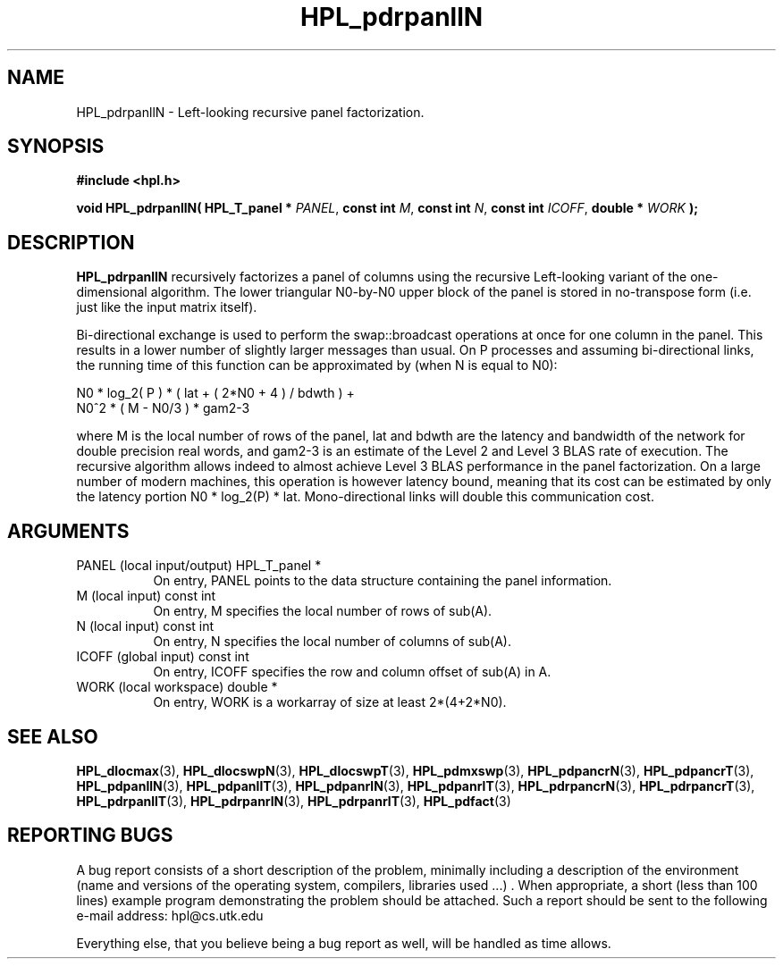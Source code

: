 .TH HPL_pdrpanllN 3 "September 27, 2000" "HPL 1.0" "HPL Library Functions"
.SH NAME
HPL_pdrpanllN \- Left-looking recursive panel factorization.
.SH SYNOPSIS
\fB\&#include <hpl.h>\fR
 
\fB\&void\fR
\fB\&HPL_pdrpanllN(\fR
\fB\&HPL_T_panel *\fR
\fI\&PANEL\fR,
\fB\&const int\fR
\fI\&M\fR,
\fB\&const int\fR
\fI\&N\fR,
\fB\&const int\fR
\fI\&ICOFF\fR,
\fB\&double *\fR
\fI\&WORK\fR
\fB\&);\fR
.SH DESCRIPTION
\fB\&HPL_pdrpanllN\fR
recursively  factorizes  a panel  of columns using  the
recursive Left-looking variant of the one-dimensional algorithm.  The
lower triangular  N0-by-N0  upper block  of  the  panel  is stored in
no-transpose form (i.e. just like the input matrix itself).
 
Bi-directional  exchange  is  used  to  perform  the  swap::broadcast
operations  at once  for one column in the panel.  This  results in a
lower number of slightly larger  messages than usual.  On P processes
and assuming bi-directional links,  the running time of this function
can be approximated by (when N is equal to N0):                      
 
   N0 * log_2( P ) * ( lat + ( 2*N0 + 4 ) / bdwth ) +
   N0^2 * ( M - N0/3 ) * gam2-3
 
where M is the local number of rows of  the panel, lat and bdwth  are
the latency and bandwidth of the network for  double  precision  real
words,  and  gam2-3  is an estimate of the  Level 2 and Level 3  BLAS
rate of execution. The  recursive  algorithm  allows indeed to almost
achieve  Level 3 BLAS  performance  in the panel factorization.  On a
large  number of modern machines,  this  operation is however latency
bound,  meaning  that its cost can  be estimated  by only the latency
portion N0 * log_2(P) * lat.  Mono-directional links will double this
communication cost.
.SH ARGUMENTS
.TP 8
PANEL   (local input/output)          HPL_T_panel *
On entry,  PANEL  points to the data structure containing the
panel information.
.TP 8
M       (local input)                 const int
On entry,  M specifies the local number of rows of sub(A).
.TP 8
N       (local input)                 const int
On entry,  N specifies the local number of columns of sub(A).
.TP 8
ICOFF   (global input)                const int
On entry, ICOFF specifies the row and column offset of sub(A)
in A.
.TP 8
WORK    (local workspace)             double *
On entry, WORK  is a workarray of size at least 2*(4+2*N0).
.SH SEE ALSO
.BR HPL_dlocmax   (3),
.BR HPL_dlocswpN  (3),
.BR HPL_dlocswpT  (3),
.BR HPL_pdmxswp   (3),
.BR HPL_pdpancrN  (3),
.BR HPL_pdpancrT  (3),
.BR HPL_pdpanllN  (3),
.BR HPL_pdpanllT  (3),
.BR HPL_pdpanrlN  (3),
.BR HPL_pdpanrlT  (3),
.BR HPL_pdrpancrN (3),
.BR HPL_pdrpancrT (3),
.BR HPL_pdrpanllT (3),
.BR HPL_pdrpanrlN (3),
.BR HPL_pdrpanrlT (3),
.BR HPL_pdfact    (3)
.SH REPORTING BUGS
A  bug report consists of a short description of the problem,
minimally  including a description of  the  environment (name
and versions  of  the operating  system, compilers, libraries
used ...) .  When appropriate,  a short (less than 100 lines)
example program demonstrating the problem should be attached.
Such a report should be sent to the following e-mail address:
hpl@cs.utk.edu                                               
                                                             
Everything else, that you believe being a bug report as well,
will be handled as time allows.                              
